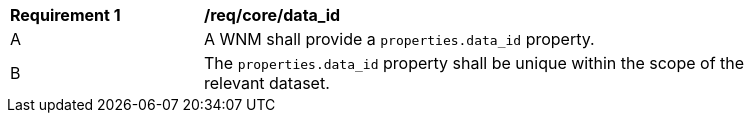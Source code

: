 [[req_core_data_id]]
[width="90%",cols="2,6a"]
|===
^|*Requirement {counter:req-id}* |*/req/core/data_id*
^|A |A WNM shall provide a `+properties.data_id+` property.
^|B | The `+properties.data_id+` property shall be unique within the scope of the relevant dataset.
|===
//req8